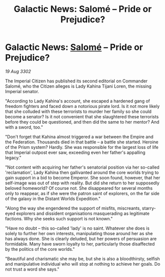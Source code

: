 :PROPERTIES:
:ID:       808a8876-e427-4c0d-9906-a88ea6a66259
:END:
#+title: Galactic News: Salomé – Pride or Prejudice?
#+filetags: :Federation:Empire:3302:galnet:

* Galactic News: [[id:2f09bc24-0885-4d00-9d1f-506b32464dbe][Salomé]] – Pride or Prejudice?

/19 Aug 3302/

The Imperial Citizen has published its second editorial on Commander Salomé, who the Citizen alleges is Lady Kahina Tijani Loren, the missing Imperial senator. 

"According to Lady Kahina's account, she escaped a hardened gang of freedom fighters and faced down a notorious pirate lord. Is it not more likely that she colluded with these terrorists to murder her family so she could become a senator? Is it not convenient that she slaughtered these terrorists before they could be questioned, and then did the same to her mentor? And with a sword, too." 

"Don't forget that Kahina almost triggered a war between the Empire and the Federation. Thousands died in that battle – a battle she started. Heroine of the Prism system? Hardly. She was responsible for the largest loss of life that Imperial outpost ever saw, exceeding even her father's appalling legacy." 

"Not content with acquiring her father's senatorial position via her so-called 'reclamation', Lady Kahina then gallivanted around the core worlds trying to gain support in a bid to become Emperor. She soon found, however, that her self-image was out of step with reality. But did she return to her supposedly beloved homeworld? Of course not. She disappeared for several months only to reappear, as if she were the patron saint of explorers, on the far side of the galaxy in the Distant Worlds Expedition." 

"Along the way she engendered the support of misfits, miscreants, starry-eyed explorers and dissident organisations masquerading as legitimate factions. Why she seeks such support is not known." 

"Have no doubt – this so-called 'lady' is no saint. Whatever she does is solely to further her own interests, manipulating those around her as she has always done. She is clearly deluded, but her powers of persuasion are formidable. Many have sworn loyalty to her, particularly those disaffected by the politics of the core worlds." 

"Beautiful and charismatic she may be, but she is also a bloodthirsty, selfish and manipulative individual who will stop at nothing to achieve her goals. Do not trust a word she says."
